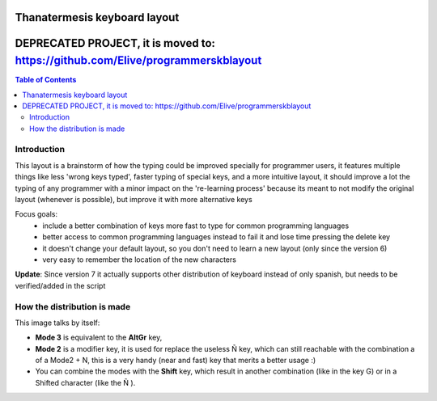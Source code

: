 Thanatermesis keyboard layout
----------------------------------

DEPRECATED PROJECT, it is moved to: https://github.com/Elive/programmerskblayout
----------------------------------

.. contents:: Table of Contents


Introduction
==============

This layout is a brainstorm of how the typing could be improved specially for programmer users, it features multiple things like less 'wrong keys typed', faster typing of special keys, and a more intuitive layout, it should improve a lot the typing of any programmer with a minor impact on the 're-learning process' because its meant to not modify the original layout (whenever is possible), but improve it with more alternative keys

Focus goals:
 * include a better combination of keys more fast to type for common programming languages
 * better access to common programming languages instead to fail it and lose time pressing the delete key
 * it doesn't change your default layout, so you don't need to learn a new layout (only since the version 6)
 * very easy to remember the location of the new characters

**Update**: Since version 7 it actually supports other distribution of keyboard instead of only spanish, but needs to be verified/added in the script


How the distribution is made
============================

This image talks by itself:

.. image:: http://github.com/Thanatermesis/thanakblayout/raw/master/render.jpg

- **Mode 3** is equivalent to the **AltGr** key, 
- **Mode 2** is a modifier key, it is used for replace the useless Ñ key, which can still reachable with the combination a of a Mode2 + N, this is a very handy (near and fast) key that merits a better usage :)
- You can combine the modes with the **Shift** key, which result in another combination (like in the key G) or in a Shifted character (like the Ñ ).



